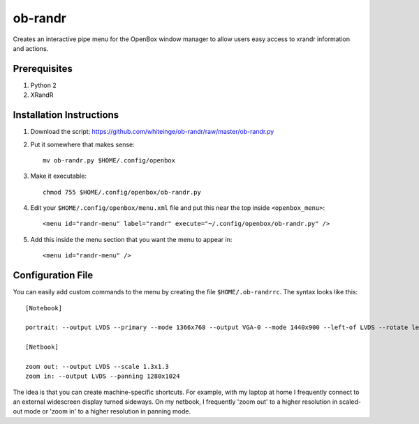 ========
ob-randr
========

Creates an interactive pipe menu for the OpenBox window manager to allow users
easy access to xrandr information and actions.

.. image:: https://github.com/whiteinge/ob-randr/raw/master/ob-randr.png

Prerequisites
=============

1. Python 2
2. XRandR

Installation Instructions
=========================

1.  Download the script: https://github.com/whiteinge/ob-randr/raw/master/ob-randr.py
2.  Put it somewhere that makes sense::

        mv ob-randr.py $HOME/.config/openbox

3.  Make it executable::

        chmod 755 $HOME/.config/openbox/ob-randr.py

4.  Edit your ``$HOME/.config/openbox/menu.xml`` file and put this near the top
    inside ``<openbox_menu>``::

        <menu id="randr-menu" label="randr" execute="~/.config/openbox/ob-randr.py" />

5.  Add this inside the menu section that you want the menu to appear in::

        <menu id="randr-menu" />

Configuration File
==================

You can easily add custom commands to the menu by creating the file
``$HOME/.ob-randrrc``. The syntax looks like this::

    [Notebook]

    portrait: --output LVDS --primary --mode 1366x768 --output VGA-0 --mode 1440x900 --left-of LVDS --rotate left

    [Netbook]

    zoom out: --output LVDS --scale 1.3x1.3
    zoom in: --output LVDS --panning 1280x1024

The idea is that you can create machine-specific shortcuts. For example, with
my laptop at home I frequently connect to an external widescreen display turned
sideways. On my netbook, I frequently 'zoom out' to a higher resolution in
scaled-out mode or 'zoom in' to a higher resolution in panning mode.
